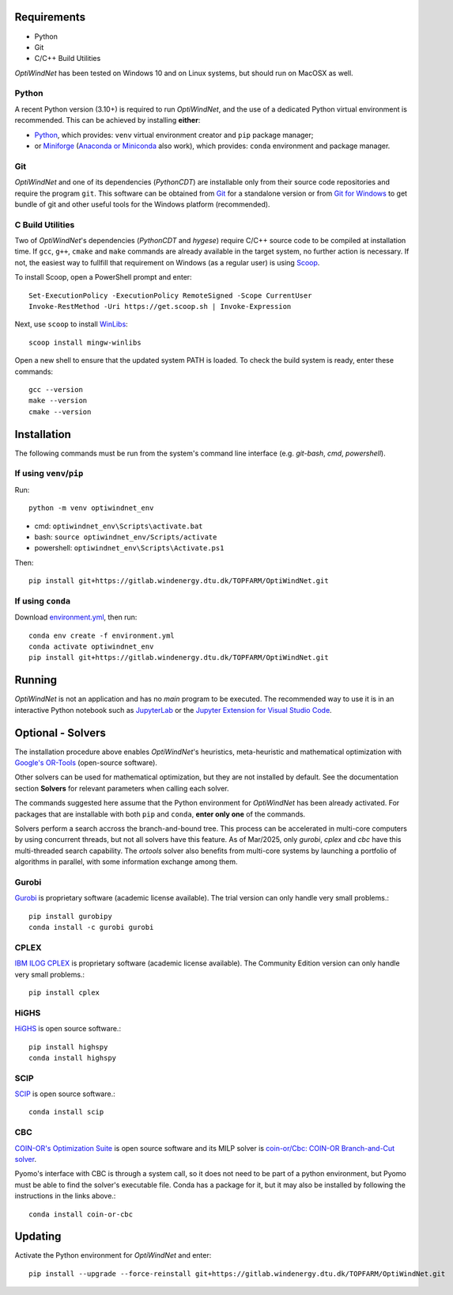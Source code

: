 .. _Requirements:

Requirements
============

* Python
* Git
* C/C++ Build Utilities

*OptiWindNet* has been tested on Windows 10 and on Linux systems, but should run on MacOSX as well.

Python
------
A recent Python version (3.10+) is required to run *OptiWindNet*, and the use of a dedicated Python virtual environment is recommended. This can be achieved by installing **either**:

* `Python <https://www.python.org/downloads/>`_, which provides: ``venv`` virtual environment creator and ``pip`` package manager;
* or `Miniforge <https://conda-forge.org/download/>`_ (`Anaconda or Miniconda <https://www.anaconda.com/download/success>`_ also work), which provides: ``conda`` environment and package manager.

Git
---

*OptiWindNet* and one of its dependencies (*PythonCDT*) are installable only from their source code repositories and require the program ``git``. This software can be obtained from `Git <https://git-scm.com/downloads>`_ for a standalone version or from `Git for Windows <https://gitforwindows.org/>`_ to get bundle of git and other useful tools for the Windows platform (recommended).

C Build Utilities
-----------------
Two of *OptiWindNet*'s dependencies (*PythonCDT* and *hygese*) require C/C++ source code to be compiled at installation time. If ``gcc``, ``g++``, ``cmake`` and ``make`` commands are already available in the target system, no further action is necessary. If not, the easiest way to fullfill that requirement on Windows (as a regular user) is using `Scoop <https://scoop.sh/>`_.

To install Scoop, open a PowerShell prompt and enter::

    Set-ExecutionPolicy -ExecutionPolicy RemoteSigned -Scope CurrentUser
    Invoke-RestMethod -Uri https://get.scoop.sh | Invoke-Expression

Next, use ``scoop`` to install `WinLibs <https://winlibs.com/>`_::

    scoop install mingw-winlibs

Open a new shell to ensure that the updated system PATH is loaded. To check the build system is ready, enter these commands::

    gcc --version
    make --version
    cmake --version

.. _Installation:

Installation
============
The following commands must be run from the system's command line interface (e.g. *git-bash*, *cmd*, *powershell*).

If using ``venv``/``pip``
-------------------------

Run::

    python -m venv optiwindnet_env

* cmd: ``optiwindnet_env\Scripts\activate.bat``
* bash: ``source optiwindnet_env/Scripts/activate``
* powershell: ``optiwindnet_env\Scripts\Activate.ps1``

Then::

    pip install git+https://gitlab.windenergy.dtu.dk/TOPFARM/OptiWindNet.git

If using ``conda``
------------------

Download `environment.yml <https://gitlab.windenergy.dtu.dk/TOPFARM/OptiWindNet/-/raw/main/environment.yml?ref_type=heads&inline=false>`_, then run::

    conda env create -f environment.yml
    conda activate optiwindnet_env
    pip install git+https://gitlab.windenergy.dtu.dk/TOPFARM/OptiWindNet.git


Running
=======

*OptiWindNet* is not an application and has no *main* program to be executed. The recommended way to use it is in an interactive Python notebook such as `JupyterLab <https://jupyterlab.readthedocs.io/en/latest/>`_ or the `Jupyter Extension for Visual Studio Code <https://marketplace.visualstudio.com/items?itemName=ms-toolsai.jupyter>`_.

Optional - Solvers
==================

The installation procedure above enables *OptiWindNet*'s heuristics, meta-heuristic and mathematical optimization with `Google's OR-Tools <https://developers.google.com/optimization>`_ (open-source software).

Other solvers can be used for mathematical optimization, but they are not installed by default.
See the documentation section **Solvers** for relevant parameters when calling each solver.

The commands suggested here assume that the Python environment for *OptiWindNet* has been already activated.
For packages that are installable with both ``pip`` and ``conda``, **enter only one** of the commands.

Solvers perform a search accross the branch-and-bound tree. This process can be accelerated in multi-core computers by using concurrent threads, but not all solvers have this feature. As of Mar/2025, only `gurobi`, `cplex` and `cbc` have this multi-threaded search capability. The `ortools` solver also benefits from multi-core systems by launching a portfolio of algorithms in parallel, with some information exchange among them.

Gurobi
------

`Gurobi <https://www.gurobi.com/academia/academic-program-and-licenses/>`_ is proprietary software (academic license available). The trial version can only handle very small problems.::

    pip install gurobipy
    conda install -c gurobi gurobi

CPLEX
-----

`IBM ILOG CPLEX <https://www.ibm.com/products/ilog-cplex-optimization-studio>`_ is proprietary software (academic license available). The Community Edition version can only handle very small problems.::

    pip install cplex

HiGHS
-----

`HiGHS <https://highs.dev/>`_ is open source software.::

    pip install highspy
    conda install highspy

SCIP
----

`SCIP <https://www.scipopt.org/>`_ is open source software.::

    conda install scip

CBC
---

`COIN-OR's Optimization Suite <https://coin-or.github.io/user_introduction.html>`_ is open source software and its MILP solver is `coin-or/Cbc: COIN-OR Branch-and-Cut solver <https://github.com/coin-or/Cbc>`_.

Pyomo's interface with CBC is through a system call, so it does not need to be part of a python environment, but Pyomo must be able to find the solver's executable file. Conda has a package for it, but it may also be installed by following the instructions in the links above.::

    conda install coin-or-cbc


Updating
========

Activate the Python environment for *OptiWindNet* and enter::

    pip install --upgrade --force-reinstall git+https://gitlab.windenergy.dtu.dk/TOPFARM/OptiWindNet.git
